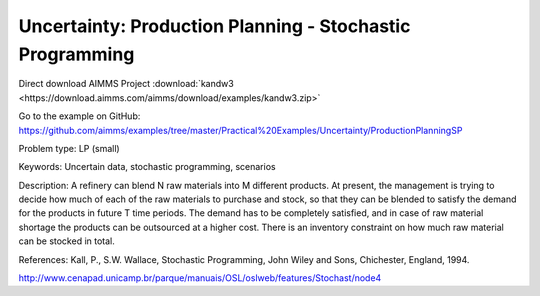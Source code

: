 Uncertainty: Production Planning - Stochastic Programming
============================================================
.. meta::
   :keywords: Uncertain data, stochastic programming, scenarios
   :description: This example is to decide how much of each of the raw materials to purchase and stock for a refinery.
        
Direct download AIMMS Project :download:`kandw3 <https://download.aimms.com/aimms/download/examples/kandw3.zip>`

Go to the example on GitHub:
https://github.com/aimms/examples/tree/master/Practical%20Examples/Uncertainty/ProductionPlanningSP

Problem type:
LP (small)

Keywords:
Uncertain data, stochastic programming, scenarios

Description:
A refinery can blend N raw materials into M different products. At present,
the management is trying to decide how much of each of the raw materials to
purchase and stock, so that they can be blended to satisfy the demand for the
products in future T time periods. The demand has to be completely satisfied,
and in case of raw material shortage the products can be outsourced at a higher
cost. There is an inventory constraint on how much raw material can be stocked
in total.

References:
Kall, P., S.W. Wallace, Stochastic Programming, John Wiley and Sons, Chichester,
England, 1994.

http://www.cenapad.unicamp.br/parque/manuais/OSL/oslweb/features/Stochast/node4


